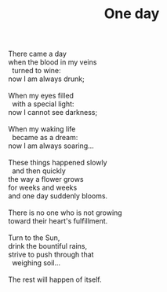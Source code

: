 :PROPERTIES:
:ID:       0A2FBF40-29FC-4121-AFF0-2F24BEF1E13B
:SLUG:     one-day
:LOCATION: Manijeh's house, Gilbert, Arizona
:EDITED:   [2005-04-25 Mon]
:END:
#+filetags: :poetry:
#+title: One day

#+BEGIN_VERSE
There came a day
when the blood in my veins
  turned to wine:
now I am always drunk;

When my eyes filled
  with a special light:
now I cannot see darkness;

When my waking life
  became as a dream:
now I am always soaring...

These things happened slowly
  and then quickly
the way a flower grows
for weeks and weeks
and one day suddenly blooms.

There is no one who is not growing
toward their heart's fulfillment.

Turn to the Sun,
drink the bountiful rains,
strive to push through that
  weighing soil...

The rest will happen of itself.
#+END_VERSE
